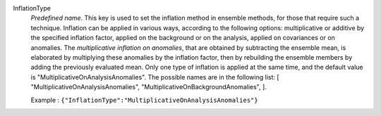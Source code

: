 .. index:: single: InflationType

InflationType
  *Predefined name*. This key is used to set the inflation method in ensemble
  methods, for those that require such a technique. Inflation can be applied in
  various ways, according to the following options: multiplicative or additive
  by the specified inflation factor, applied on the background or on the
  analysis, applied on covariances or on anomalies. The *multiplicative
  inflation on anomalies*, that are obtained by subtracting the ensemble mean,
  is elaborated by multiplying these anomalies by the inflation factor, then by
  rebuilding the ensemble members by adding the previously evaluated mean. Only
  one type of inflation is applied at the same time, and the default value is
  "MultiplicativeOnAnalysisAnomalies". The possible names are in the following
  list: [
  "MultiplicativeOnAnalysisAnomalies",
  "MultiplicativeOnBackgroundAnomalies",
  ].

  Example :
  ``{"InflationType":"MultiplicativeOnAnalysisAnomalies"}``
